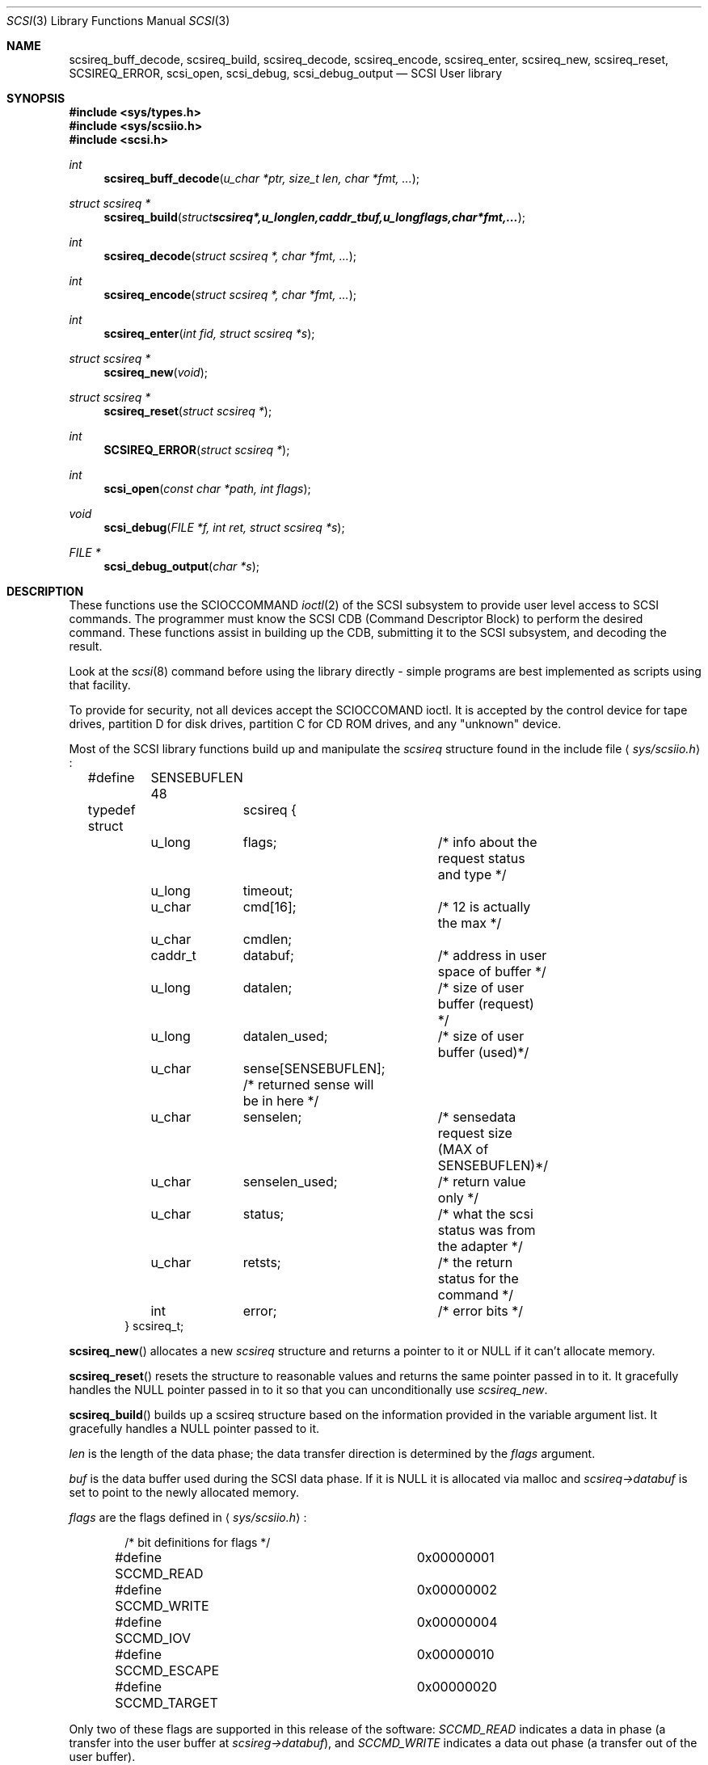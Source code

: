 .\"	$OpenBSD: scsi.3,v 1.9 2003/05/23 12:31:32 jmc Exp $
.\" Copyright (c) 1994 HD Associates (hd@world.std.com)
.\" All rights reserved.
.\"
.\" Redistribution and use in source and binary forms, with or without
.\" modification, are permitted provided that the following conditions
.\" are met:
.\" 1. Redistributions of source code must retain the above copyright
.\"    notice, this list of conditions and the following disclaimer.
.\" 2. Redistributions in binary form must reproduce the above copyright
.\"    notice, this list of conditions and the following disclaimer in the
.\"    documentation and/or other materials provided with the distribution.
.\" 3. All advertising materials mentioning features or use of this software
.\"    must display the following acknowledgement:
.\"	This product includes software developed by HD Associates
.\" 4. Neither the name of the HD Associates nor the names of its contributors
.\"    may be used to endorse or promote products derived from this software
.\"    without specific prior written permission.
.\"
.\" THIS SOFTWARE IS PROVIDED BY HD ASSOCIATES``AS IS'' AND
.\" ANY EXPRESS OR IMPLIED WARRANTIES, INCLUDING, BUT NOT LIMITED TO, THE
.\" IMPLIED WARRANTIES OF MERCHANTABILITY AND FITNESS FOR A PARTICULAR PURPOSE
.\" ARE DISCLAIMED.  IN NO EVENT SHALL HD ASSOCIATES OR CONTRIBUTORS BE LIABLE
.\" FOR ANY DIRECT, INDIRECT, INCIDENTAL, SPECIAL, EXEMPLARY, OR CONSEQUENTIAL
.\" DAMAGES (INCLUDING, BUT NOT LIMITED TO, PROCUREMENT OF SUBSTITUTE GOODS
.\" OR SERVICES; LOSS OF USE, DATA, OR PROFITS; OR BUSINESS INTERRUPTION)
.\" HOWEVER CAUSED AND ON ANY THEORY OF LIABILITY, WHETHER IN CONTRACT, STRICT
.\" LIABILITY, OR TORT (INCLUDING NEGLIGENCE OR OTHERWISE) ARISING IN ANY WAY
.\" OUT OF THE USE OF THIS SOFTWARE, EVEN IF ADVISED OF THE POSSIBILITY OF
.\" SUCH DAMAGE.
.\"
.\"
.Dd November 20, 1994
.Dt SCSI 3
.Os
.Sh NAME
.Nm scsireq_buff_decode ,
.Nm scsireq_build ,
.Nm scsireq_decode ,
.Nm scsireq_encode ,
.Nm scsireq_enter ,
.Nm scsireq_new ,
.Nm scsireq_reset ,
.Nm SCSIREQ_ERROR ,
.Nm scsi_open ,
.Nm scsi_debug ,
.Nm scsi_debug_output
.Nd SCSI User library
.Sh SYNOPSIS
.Fd #include <sys/types.h>
.Fd #include <sys/scsiio.h>
.Fd #include <scsi.h>
.Ft int
.Fn scsireq_buff_decode "u_char *ptr, size_t len, char *fmt, ..."
.Ft struct scsireq *
.Fn scsireq_build "struct scsireq *, u_long len, caddr_t buf, u_long flags, char *fmt, ..."
.Ft int
.Fn scsireq_decode "struct scsireq *, char *fmt, ..."
.Ft int
.Fn scsireq_encode "struct scsireq *, char *fmt, ..."
.Ft int
.Fn scsireq_enter "int fid, struct scsireq *s"
.Ft struct scsireq *
.Fn scsireq_new void
.Ft struct scsireq *
.Fn scsireq_reset "struct scsireq *"
.Ft int
.Fn SCSIREQ_ERROR "struct scsireq *"
.Ft int
.Fn scsi_open "const char *path, int flags"
.Ft void
.Fn scsi_debug "FILE *f, int ret, struct scsireq *s"
.Ft FILE *
.Fn scsi_debug_output "char *s"
.Sh DESCRIPTION
These functions
use the SCIOCCOMMAND
.Xr ioctl 2
of the SCSI subsystem
to provide user level access to SCSI commands.
The programmer must know the SCSI CDB (Command Descriptor
Block) to perform the desired command.
These functions assist in
building up the CDB, submitting it to the SCSI subsystem, and decoding
the result.
.Pp
Look at the
.Xr scsi 8
command before using the library directly - simple programs are
best implemented as scripts using that facility.
.Pp
To provide for security,
not all devices accept the SCIOCCOMAND ioctl.
It is accepted by the
control device for tape drives, partition D for disk drives, partition C
for CD ROM drives, and any "unknown" device.
.\" The "super scsi"
.\" .Xr ssc 4
.\" device also accepts the ioctl.
.Pp
Most of the SCSI library functions build up and manipulate the
.Ar scsireq
structure found in the include file
.Aq Pa sys/scsiio.h :
.Bd -literal -offset indent
#define	SENSEBUFLEN 48
.Pp
typedef struct	scsireq {
	u_long	flags;		/* info about the request status and type */
	u_long	timeout;
	u_char	cmd[16];	/* 12 is actually the max */
	u_char	cmdlen;
	caddr_t	databuf;	/* address in user space of buffer */
	u_long	datalen;	/* size of user buffer (request) */
	u_long	datalen_used;	/* size of user buffer (used)*/
	u_char	sense[SENSEBUFLEN]; /* returned sense will be in here */
	u_char	senselen;	/* sensedata request size (MAX of SENSEBUFLEN)*/
	u_char	senselen_used;	/* return value only */
	u_char	status;		/* what the scsi status was from the adapter */
	u_char	retsts;		/* the return status for the command */
	int	error;		/* error bits */
} scsireq_t;
.Ed
.Pp
.Fn scsireq_new
allocates a new
.Ar scsireq
structure and returns a pointer to it or NULL if it can't allocate
memory.
.Pp
.Fn scsireq_reset
resets the structure to reasonable values and returns the same pointer passed
in to it.
It gracefully handles the NULL pointer passed in to it so that you can
unconditionally use
.Ar scsireq_new .
.Pp
.Fn scsireq_build
builds up a scsireq structure based on the information provided in
the variable argument list.
It gracefully handles a NULL pointer passed to it.
.Pp
.Fa len
is the length of the data phase; the data transfer direction is
determined by the
.Ar flags
argument.
.Pp
.Fa buf
is the data buffer used during the SCSI data phase.
If it is NULL it is allocated via malloc and
.Ar scsireq->databuf
is set to point to the newly allocated memory.
.Pp
.Fa flags
are the flags defined in
.Aq Pa sys/scsiio.h :
.Bd -literal -offset indent
/* bit definitions for flags */
#define SCCMD_READ		0x00000001
#define SCCMD_WRITE		0x00000002
#define SCCMD_IOV		0x00000004
#define SCCMD_ESCAPE		0x00000010
#define SCCMD_TARGET		0x00000020
.Ed
.Pp
Only two of these flags are supported in this release of the software:
.Fa SCCMD_READ
indicates a data in phase (a transfer into the user buffer at
.Ar scsireg->databuf ) ,
and
.Fa SCCMD_WRITE
indicates a data out phase (a transfer out of the user buffer).
.Pp
.Fa fmt
is a CDB format specifier used to build up the SCSI CDB.
This text string is made up of a list of field specifiers.
Field specifiers specify the value for each CDB field (including indicating
that the value be taken from the next argument in the
variable argument list), the width
of the field in bits or bytes, and an optional name.
Whitespace is ignored, and the pound sign ('#') introduces a comment that
ends at the end of the current line.
.Pp
The optional name is the first part of a field specifier and
is in curly braces.
The text in curly braces in this example are the names:
.Bd -literal -offset indent
.Em "{PS} v:b1 {Reserved} 0:b1 {Page Code} v:b6 # Mode select page"
.Ed
.Pp
This field specifier has two one bit fields and one six bit field.
The second one bit field is the constant value 0 and the first
one bit field and the six bit field are taken from the variable
argument list.
Multi byte fields are swapped into the SCSI byte order in the
CDB and whitespace is ignored.
.Pp
When the field is a hex value or the letter v, (e.g.,
.Fa "1A"
or
.Fa "v" )
then a single byte value
is copied to the next unused byte of the CDB.
When the letter
.Fa v
is used the next integer argument is taken from the variable argument list
and that value used.
.Pp
A constant hex value followed by a field width specifier or the letter
.Fa v
followed by a field width specifier (e.g.,
.Fa 3:4 ,
.Fa 3:b4 ,
.Fa 3:i3 ,
.Fa v:i3 )
specifies a field of a given bit or byte width.
Either the constant value or (for the V specifier) the next integer value from
the variable argument list is copied to the next unused
bits or bytes of the CDB.
.Pp
A decimal number or the letter
.Fa b
followed by a decimal number field width indicates a bit field of that width.
The bit fields are packed as tightly as possible beginning with the
high bit (so that it reads the same as the SCSI spec), and a new byte of
the CDB is started whenever a byte fills completely or when an
.Fa i
field is encountered.
.Pp
A field width specifier consisting of the letter
.Fa i
followed by either
1, 2, 3 or 4 indicates a 1, 2, 3 or 4 byte integral value that must
be swapped into SCSI byte order (MSB first).
.Pp
For the
.Fa v
field specifier the next integer argument is taken from the variable argument
list and that value is used swapped into SCSI byte order.
.Pp
.Fn scsireq_decode
is used to decode information from the data in phase of the SCSI
transfer.
.Pp
The decoding is similar to
the command specifier processing of
.Fn scsireq_build
except that the data is extracted from the data pointed to by
.Fa scsireq->databuf .
The stdarg list should be pointers to integers instead of integer
values.
A seek field type and a suppression modifier are added.
The
.Fa *
suppression modifier (e.g.,
.Fa *i3
or
.Fa *b4 )
suppresses assignment from the field and can be used to skip
over bytes or bits in the data, without having to copy
them to a dummy variable in the arg list.
.Pp
The seek field type
.Fa s
permits you to skip over data.
This seeks to an absolute position
.Pq Fa s3
or a relative position
.Pq Fa s+3
in the data, based on whether or not the '+' sign is present.
The seek value can be specified as
.Fa v
and the next integer value from the argument list will be
used as the seek value.
.Pp
.Fn scsireq_buff_decode
decodes an arbitrary data buffer using the method
described above in
.Fn scsireq_decode .
.Pp
.Fn scsireq_encode
encodes the data phase section of the structure.
The encoding is handled identically as the encoding of the CDB structure by
.Fn scsireq_build .
.Pp
.Fn scsireq_enter
submits the built up structure for processing using
the SCIOCCOMMAND ioctl.
.Pp
.Fn SCSIREQ_ERROR
is a macro that determines if the result of the SCIOCCOMMAND ioctl may
have been
in error by examining the host adapter return code, whether sense was sent
or not, and so on.
.Pp
.Fn scsi_open
checks environment variables and initializes the library for
consistent library use and then calls the regular open system call.
.Pp
.Fn scsi_debug
prints the results of a scsireq_enter function to the specified stdio
stream.
.Pp
.Fn scsi_debug_output
requests that the results of all transactions be debugged to the
supplied file using
.Fn scsi_debug .
.Sh RETURN VALUES
The function
.Fn scsireq_new
returns a pointer to storage allocated from malloc, and therefore
potentially a NULL.
.Pp
The functions
.Fn scsireq_build
and
.Fn scsireq_reset
return the same pointer as the one passed in.
.Pp
The functions
.Fn scsireq_buff_decode and
.Fn scsireq_decode
return the number of assignments performed.
.Pp
.Fn scsireq_encode
returns the number of fields processed.
.Pp
The function
.Fn scsireq_enter
returns the result of the ioctl call.
.Sh SEE ALSO
.Xr scsi 4 ,
.Xr scsi 8
.Sh BUGS
This only works completely for the 1542C.
The host adapter code
that sets up the residual amount of data transfer has to be added
to each individual adapter.
This library is usable on the other
host adapters; however, the SCSI driver pretends that the proper
amount of data is always transferred.
If you have an Adaptec 174x
and can hack contact dufault@hda.com and you can have the code to
calculate residual data for the 174x series to integrate and test.
.Sh HISTORY
Many systems have comparable interfaces to permit a user to construct a
SCSI command in user space.
.Pp
The data structure is almost identical to the SGI /dev/scsi data
structure.
If anyone knows the name of the authors it should
go here; Peter Dufault first read about it in a 1989 Sun Expert magazine.
.Pp
Peter Dufault implemented a clone of SGI's interface in 386bsd that
led to this library and the related kernel ioctl.
If anyone needs that for compatibility contact dufault@hda.com.
